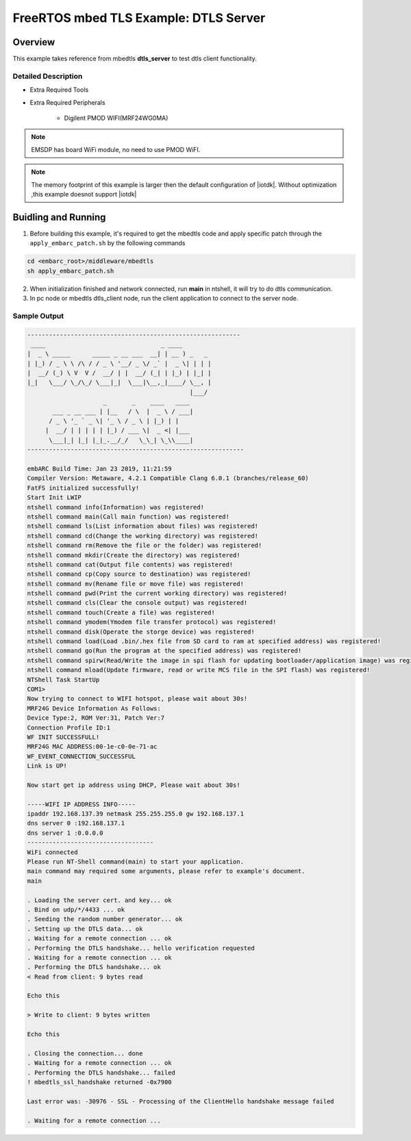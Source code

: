 .. _example_sec_mbedtls_dtls_server:

FreeRTOS mbed TLS Example: DTLS Server
######################################

Overview
********

This example takes reference from mbedtls **dtls_server** to test dtls client functionality.


Detailed Description
====================

* Extra Required Tools

* Extra Required Peripherals

    - Digilent PMOD WIFI(MRF24WG0MA)

.. note::
   EMSDP has board WiFi module, no need to use PMOD WiFI.

.. note::
   The memory footprint of this example is larger then
   the default configuration of |iotdk|. Without optimization ,this example doesnot support |iotdk|


Buidling and Running
********************

1. Before building this example, it's required to get the mbedtls code and apply specific patch through the ``apply_embarc_patch.sh`` by the following commands

.. code-block:: console

   cd <embarc_root>/middleware/mbedtls
   sh apply_embarc_patch.sh

2. When initialization finished and network connected, run **main** in ntshell, it will try to do dtls communication.

3. In pc node or mbedtls dtls_client node, run the client application to connect to the server node.

Sample Output
=============

.. code-block:: console

	-----------------------------------------------------------
	 ____                                _ ____
	|  _ \ _____      _____ _ __ ___  __| | __ ) _   _
	| |_) / _ \ \ /\ / / _ \ '__/ _ \/ _` |  _ \| | | |
	|  __/ (_) \ V  V /  __/ | |  __/ (_| | |_) | |_| |
	|_|   \___/ \_/\_/ \___|_|  \___|\__,_|____/ \__, |
	                                             |___/
	                     _       _    ____   ____
	       ___ _ __ ___ | |__   / \  |  _ \ / ___|
	      / _ \ '_ ` _ \| '_ \ / _ \ | |_) | |
	     |  __/ | | | | | |_) / ___ \|  _ <| |___
	      \___|_| |_| |_|_.__/_/   \_\_| \_\\____|
	------------------------------------------------------------

	embARC Build Time: Jan 23 2019, 11:21:59
	Compiler Version: Metaware, 4.2.1 Compatible Clang 6.0.1 (branches/release_60)
	FatFS initialized successfully!
	Start Init LWIP
	ntshell command info(Information) was registered!
	ntshell command main(Call main function) was registered!
	ntshell command ls(List information about files) was registered!
	ntshell command cd(Change the working directory) was registered!
	ntshell command rm(Remove the file or the folder) was registered!
	ntshell command mkdir(Create the directory) was registered!
	ntshell command cat(Output file contents) was registered!
	ntshell command cp(Copy source to destination) was registered!
	ntshell command mv(Rename file or move file) was registered!
	ntshell command pwd(Print the current working directory) was registered!
	ntshell command cls(Clear the console output) was registered!
	ntshell command touch(Create a file) was registered!
	ntshell command ymodem(Ymodem file transfer protocol) was registered!
	ntshell command disk(Operate the storge device) was registered!
	ntshell command load(Load .bin/.hex file from SD card to ram at specified address) was registered!
	ntshell command go(Run the program at the specified address) was registered!
	ntshell command spirw(Read/Write the image in spi flash for updating bootloader/application image) was registered!
	ntshell command mload(Update firmware, read or write MCS file in the SPI flash) was registered!
	NTShell Task StartUp
	COM1>
	Now trying to connect to WIFI hotspot, please wait about 30s!
	MRF24G Device Information As Follows:
	Device Type:2, ROM Ver:31, Patch Ver:7
	Connection Profile ID:1
	WF INIT SUCCESSFULL!
	MRF24G MAC ADDRESS:00-1e-c0-0e-71-ac
	WF_EVENT_CONNECTION_SUCCESSFUL
	Link is UP!

	Now start get ip address using DHCP, Please wait about 30s!

	-----WIFI IP ADDRESS INFO-----
	ipaddr 192.168.137.39 netmask 255.255.255.0 gw 192.168.137.1
	dns server 0 :192.168.137.1
	dns server 1 :0.0.0.0
	-----------------------------------
	WiFi connected
	Please run NT-Shell command(main) to start your application.
	main command may required some arguments, please refer to example's document.
	main

	. Loading the server cert. and key... ok
	. Bind on udp/*/4433 ... ok
	. Seeding the random number generator... ok
	. Setting up the DTLS data... ok
	. Waiting for a remote connection ... ok
	. Performing the DTLS handshake... hello verification requested
	. Waiting for a remote connection ... ok
	. Performing the DTLS handshake... ok
	< Read from client: 9 bytes read

	Echo this

	> Write to client: 9 bytes written

	Echo this

	. Closing the connection... done
	. Waiting for a remote connection ... ok
	. Performing the DTLS handshake... failed
	! mbedtls_ssl_handshake returned -0x7900

	Last error was: -30976 - SSL - Processing of the ClientHello handshake message failed

	. Waiting for a remote connection ...